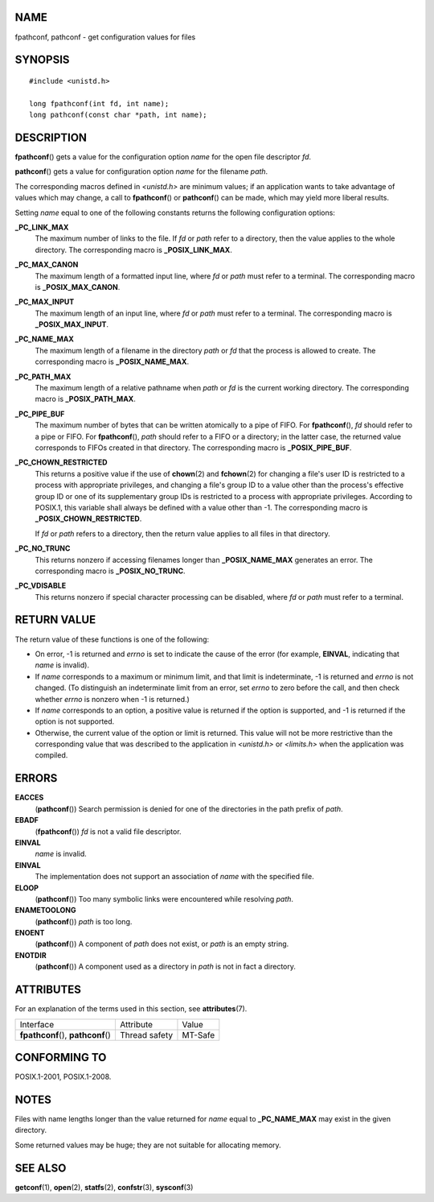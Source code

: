 NAME
====

fpathconf, pathconf - get configuration values for files

SYNOPSIS
========

::

   #include <unistd.h>

   long fpathconf(int fd, int name);
   long pathconf(const char *path, int name);

DESCRIPTION
===========

**fpathconf**\ () gets a value for the configuration option *name* for
the open file descriptor *fd*.

**pathconf**\ () gets a value for configuration option *name* for the
filename *path*.

The corresponding macros defined in *<unistd.h>* are minimum values; if
an application wants to take advantage of values which may change, a
call to **fpathconf**\ () or **pathconf**\ () can be made, which may
yield more liberal results.

Setting *name* equal to one of the following constants returns the
following configuration options:

**\_PC_LINK_MAX**
   The maximum number of links to the file. If *fd* or *path* refer to a
   directory, then the value applies to the whole directory. The
   corresponding macro is **\_POSIX_LINK_MAX**.

**\_PC_MAX_CANON**
   The maximum length of a formatted input line, where *fd* or *path*
   must refer to a terminal. The corresponding macro is
   **\_POSIX_MAX_CANON**.

**\_PC_MAX_INPUT**
   The maximum length of an input line, where *fd* or *path* must refer
   to a terminal. The corresponding macro is **\_POSIX_MAX_INPUT**.

**\_PC_NAME_MAX**
   The maximum length of a filename in the directory *path* or *fd* that
   the process is allowed to create. The corresponding macro is
   **\_POSIX_NAME_MAX**.

**\_PC_PATH_MAX**
   The maximum length of a relative pathname when *path* or *fd* is the
   current working directory. The corresponding macro is
   **\_POSIX_PATH_MAX**.

**\_PC_PIPE_BUF**
   The maximum number of bytes that can be written atomically to a pipe
   of FIFO. For **fpathconf**\ (), *fd* should refer to a pipe or FIFO.
   For **fpathconf**\ (), *path* should refer to a FIFO or a directory;
   in the latter case, the returned value corresponds to FIFOs created
   in that directory. The corresponding macro is **\_POSIX_PIPE_BUF**.

**\_PC_CHOWN_RESTRICTED**
   This returns a positive value if the use of **chown**\ (2) and
   **fchown**\ (2) for changing a file's user ID is restricted to a
   process with appropriate privileges, and changing a file's group ID
   to a value other than the process's effective group ID or one of its
   supplementary group IDs is restricted to a process with appropriate
   privileges. According to POSIX.1, this variable shall always be
   defined with a value other than -1. The corresponding macro is
   **\_POSIX_CHOWN_RESTRICTED**.

   If *fd* or *path* refers to a directory, then the return value
   applies to all files in that directory.

**\_PC_NO_TRUNC**
   This returns nonzero if accessing filenames longer than
   **\_POSIX_NAME_MAX** generates an error. The corresponding macro is
   **\_POSIX_NO_TRUNC**.

**\_PC_VDISABLE**
   This returns nonzero if special character processing can be disabled,
   where *fd* or *path* must refer to a terminal.

RETURN VALUE
============

The return value of these functions is one of the following:

-  On error, -1 is returned and *errno* is set to indicate the cause of
   the error (for example, **EINVAL**, indicating that *name* is
   invalid).

-  If *name* corresponds to a maximum or minimum limit, and that limit
   is indeterminate, -1 is returned and *errno* is not changed. (To
   distinguish an indeterminate limit from an error, set *errno* to zero
   before the call, and then check whether *errno* is nonzero when -1 is
   returned.)

-  If *name* corresponds to an option, a positive value is returned if
   the option is supported, and -1 is returned if the option is not
   supported.

-  Otherwise, the current value of the option or limit is returned. This
   value will not be more restrictive than the corresponding value that
   was described to the application in *<unistd.h>* or *<limits.h>* when
   the application was compiled.

ERRORS
======

**EACCES**
   (**pathconf**\ ()) Search permission is denied for one of the
   directories in the path prefix of *path*.

**EBADF**
   (**fpathconf**\ ()) *fd* is not a valid file descriptor.

**EINVAL**
   *name* is invalid.

**EINVAL**
   The implementation does not support an association of *name* with the
   specified file.

**ELOOP**
   (**pathconf**\ ()) Too many symbolic links were encountered while
   resolving *path*.

**ENAMETOOLONG**
   (**pathconf**\ ()) *path* is too long.

**ENOENT**
   (**pathconf**\ ()) A component of *path* does not exist, or *path* is
   an empty string.

**ENOTDIR**
   (**pathconf**\ ()) A component used as a directory in *path* is not
   in fact a directory.

ATTRIBUTES
==========

For an explanation of the terms used in this section, see
**attributes**\ (7).

=================================== ============= =======
Interface                           Attribute     Value
**fpathconf**\ (), **pathconf**\ () Thread safety MT-Safe
=================================== ============= =======

CONFORMING TO
=============

POSIX.1-2001, POSIX.1-2008.

NOTES
=====

Files with name lengths longer than the value returned for *name* equal
to **\_PC_NAME_MAX** may exist in the given directory.

Some returned values may be huge; they are not suitable for allocating
memory.

SEE ALSO
========

**getconf**\ (1), **open**\ (2), **statfs**\ (2), **confstr**\ (3),
**sysconf**\ (3)
